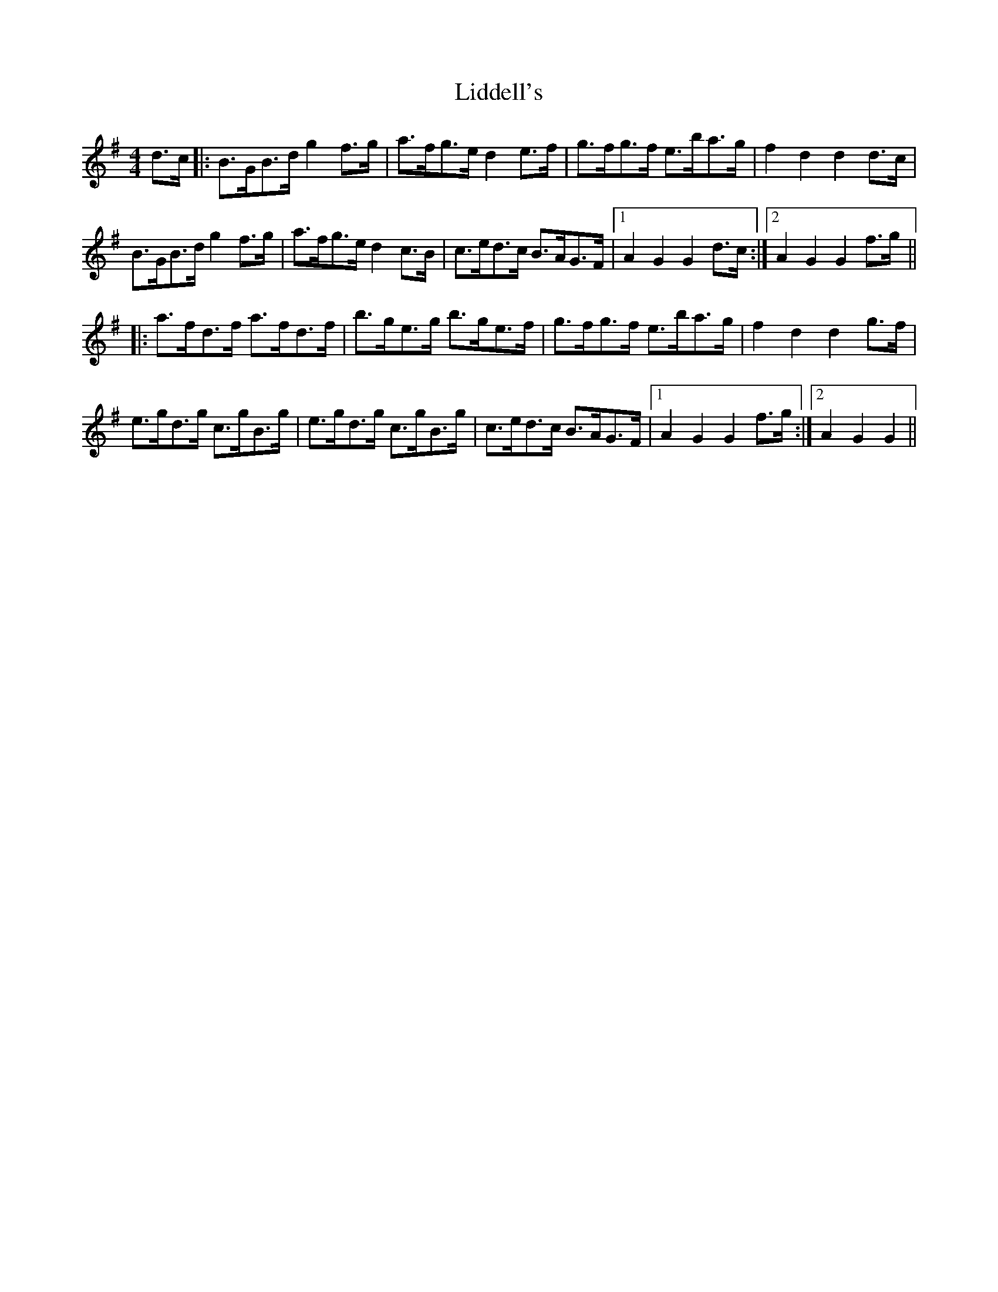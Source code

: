 X: 23526
T: Liddell's
R: hornpipe
M: 4/4
K: Gmajor
d>c|:B>GB>d g2 f>g|a>fg>e d2 e>f|g>fg>f e>ba>g|f2 d2 d2 d>c|
B>GB>d g2 f>g|a>fg>e d2 c>B|c>ed>c B>AG>F|1 A2 G2 G2 d>c:|2 A2 G2 G2 f>g||
|:a>fd>f a>fd>f|b>ge>g b>ge>f|g>fg>f e>ba>g|f2 d2 d2 g>f|
e>gd>g c>gB>g|e>gd>g c>gB>g|c>ed>c B>AG>F|1 A2 G2 G2 f>g:|2 A2 G2 G2||

